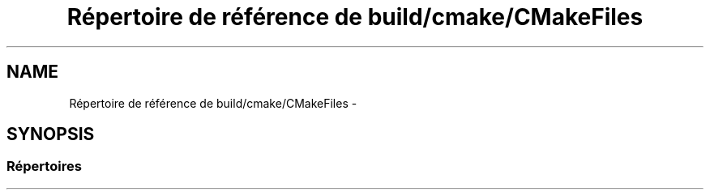 .TH "Répertoire de référence de build/cmake/CMakeFiles" 3 "Dimanche 23 Avril 2017" "othello" \" -*- nroff -*-
.ad l
.nh
.SH NAME
Répertoire de référence de build/cmake/CMakeFiles \- 
.SH SYNOPSIS
.br
.PP
.SS "Répertoires"

.in +1c
.in -1c
